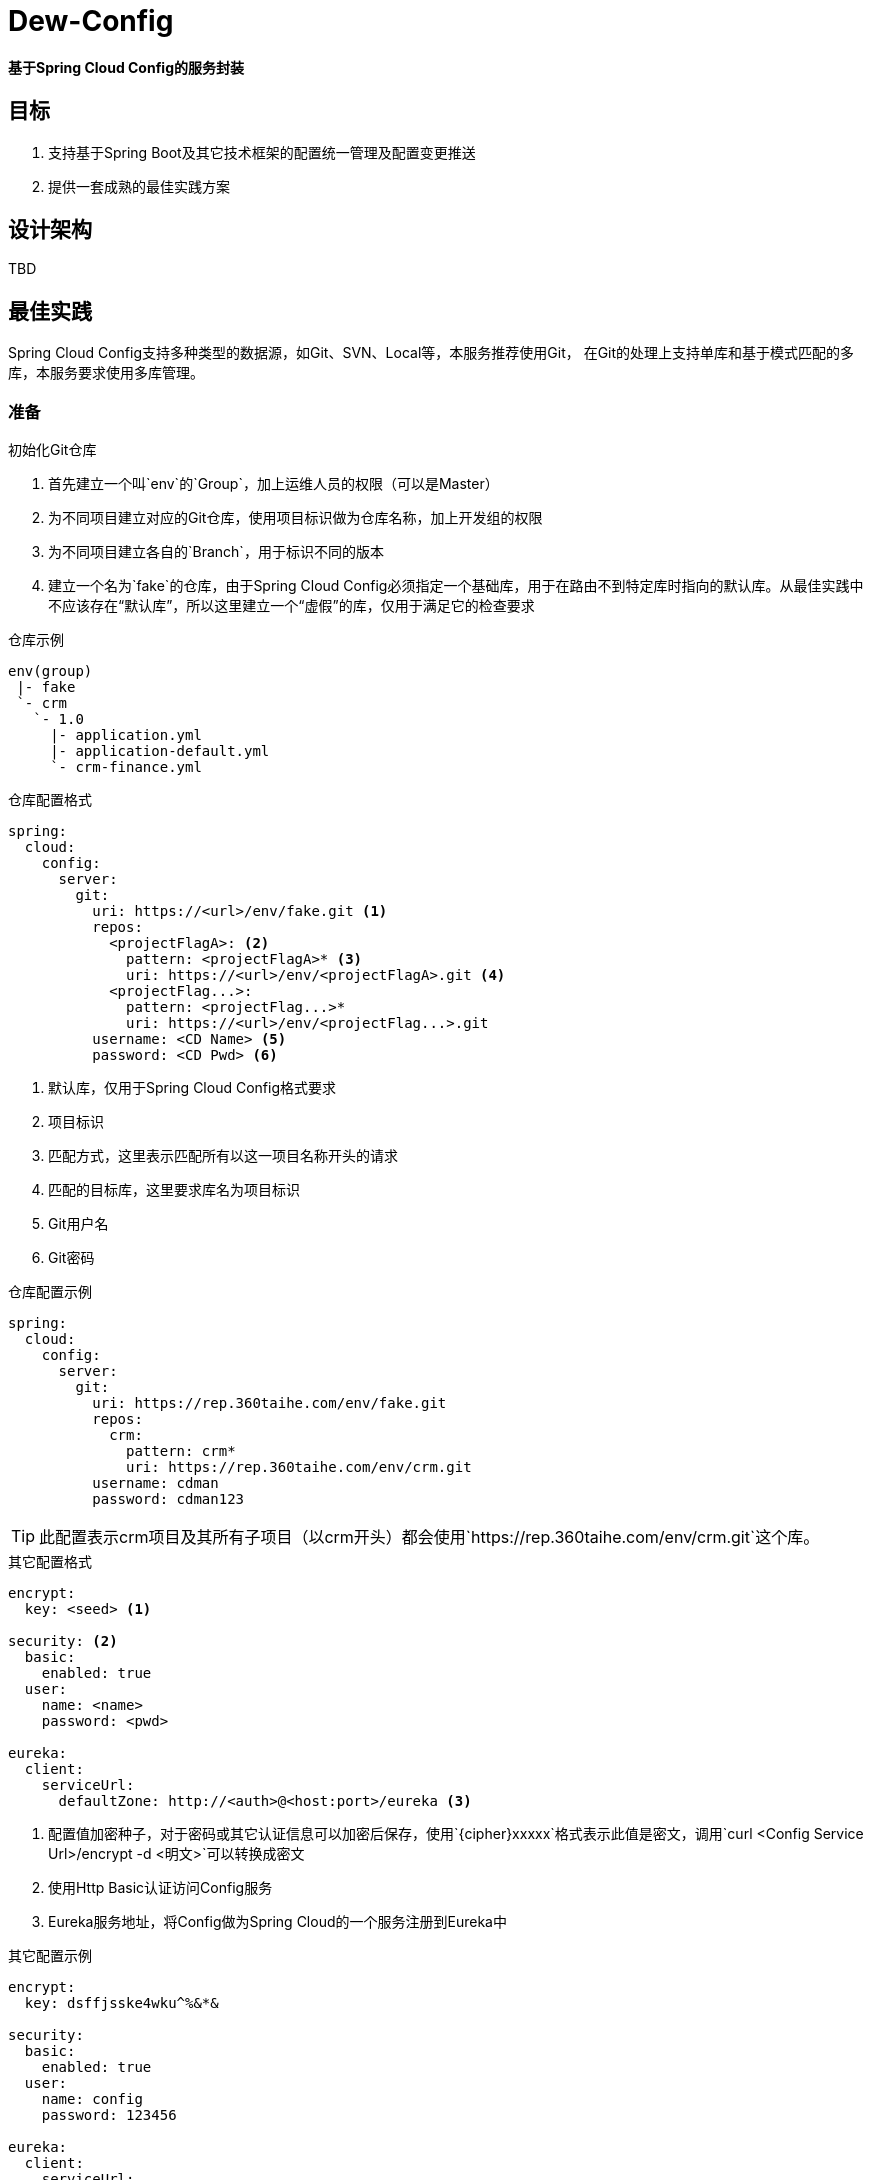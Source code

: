 = Dew-Config

*基于Spring Cloud Config的服务封装*

== 目标
. 支持基于Spring Boot及其它技术框架的配置统一管理及配置变更推送
. 提供一套成熟的最佳实践方案

== 设计架构

TBD

== 最佳实践

Spring Cloud Config支持多种类型的数据源，如Git、SVN、Local等，本服务推荐使用Git，
在Git的处理上支持单库和基于模式匹配的多库，本服务要求使用多库管理。

=== 准备

.初始化Git仓库

. 首先建立一个叫`env`的`Group`，加上运维人员的权限（可以是Master）
. 为不同项目建立对应的Git仓库，使用项目标识做为仓库名称，加上开发组的权限
. 为不同项目建立各自的`Branch`，用于标识不同的版本
. 建立一个名为`fake`的仓库，由于Spring Cloud Config必须指定一个基础库，用于在路由不到特定库时指向的默认库。从最佳实践中不应该存在“默认库”，所以这里建立一个“虚假”的库，仅用于满足它的检查要求

[source,text]
.仓库示例
----
env(group)
 |- fake
 `- crm
   `- 1.0
     |- application.yml
     |- application-default.yml
     `- crm-finance.yml
----

[source,yml]
.仓库配置格式
----
spring:
  cloud:
    config:
      server:
        git:
          uri: https://<url>/env/fake.git <1>
          repos:
            <projectFlagA>: <2>
              pattern: <projectFlagA>* <3>
              uri: https://<url>/env/<projectFlagA>.git <4>
            <projectFlag...>:
              pattern: <projectFlag...>*
              uri: https://<url>/env/<projectFlag...>.git
          username: <CD Name> <5>
          password: <CD Pwd> <6>
----
<1> 默认库，仅用于Spring Cloud Config格式要求
<2> 项目标识
<3> 匹配方式，这里表示匹配所有以这一项目名称开头的请求
<4> 匹配的目标库，这里要求库名为项目标识
<5> Git用户名
<6> Git密码

[source,yml]
.仓库配置示例
----
spring:
  cloud:
    config:
      server:
        git:
          uri: https://rep.360taihe.com/env/fake.git
          repos:
            crm:
              pattern: crm*
              uri: https://rep.360taihe.com/env/crm.git
          username: cdman
          password: cdman123
----
TIP: 此配置表示crm项目及其所有子项目（以crm开头）都会使用`https://rep.360taihe.com/env/crm.git`这个库。

[source,yml]
.其它配置格式
----
encrypt:
  key: <seed> <1>

security: <2>
  basic:
    enabled: true
  user:
    name: <name>
    password: <pwd>

eureka:
  client:
    serviceUrl:
      defaultZone: http://<auth>@<host:port>/eureka <3>
----
<1> 配置值加密种子，对于密码或其它认证信息可以加密后保存，使用`{cipher}xxxxx`格式表示此值是密文，调用`curl <Config Service Url>/encrypt -d <明文>`可以转换成密文
<2> 使用Http Basic认证访问Config服务
<3> Eureka服务地址，将Config做为Spring Cloud的一个服务注册到Eureka中

[source,yml]
.其它配置示例
----
encrypt:
  key: dsffjsske4wku^%&*&

security:
  basic:
    enabled: true
  user:
    name: config
    password: 123456

eureka:
  client:
    serviceUrl:
      defaultZone: http://registry:123456@localhost:10000/eureka
----

=== 使用

Config服务使用Http方式获取数据，支持多种`path`组合，这里推荐为：
`http<s>://<Config Service Url>/<Project Flag>/<Profile Flag>/<Version Flag>/<Specific File Name>`

[source,properties]
.例 `http://xxx/crm-finance/prod/1.0/application.yml` 表示获取`crm-finance`这个服务`生产环境`下`1.0`版本的`application-default.yml`文件。它返回：
----
"dew.basic.name": "泰然金服CRM",
"dew.basic.version": 1,
"dew.basic.desc": "",
...
----

[TIP]
.Profile Flag说明
====
`Profile Flag`指的是环境变量，项目一般会分`开发（dev）、测试（test）、预发（prepub）、生产（prod）`等多个环境，如果项目不存在或不需要区分环境时使用`default`标识。
====

[IMPORTANT]
.文件组合说明
====
在不指定`Specific File Name`时，Config服务会返回符合url要求的所有文件：
. application.<yml/properties>
. application-<Profile Flag>.<yml/properties>
. <Project Flag>.<yml/properties>
. <Project Flag>-<Profile Flag>.<yml/properties>

如上，application.yml或application.properties是基础文件，只要它存在无论访问什么`Project Flag`/`Profile Flag`都会返回，同时还会加上一个带`Profile Flag`的application文件，最后带上两个`Profile Flag`文件，一个有`Profile Flag`，一个没有。
====

[source,properties]
.例 `http://xxx/crm-finance/prod/1.0` 表示获取`crm-finance`这个服务`生产环境`下`1.0`版本的`application-default.yml`文件。它返回：
----
{
    "name": "crm-finance",
    "profiles": [
        "prod"
    ],
    "label": "1.0",
    "propertySources": [
        {
            "name": "https://rep.360taihe.com/env/crm.git/application-prod.yml",
            "source": {
                "spring.redis.host": "172.30.251.183",
                "spring.redis.port": 16379,
                ...
            }
        },
        {
            "name": "https://rep.360taihe.com/env/crm.git/crm-finance.yml",
            "source": {
                "server.port": 8000
            }
        },
        {
            "name": "https://rep.360taihe.com/env/crm.git/application.yml",
            "source": {
                "dew.basic.name": "泰然金服CRM",
                "dew.basic.version": 1,
                ...
            }
        }
    ]
}
----

==== Spring Cloud项目

Config服务与Spring Cloud可以很好的适配。

.启用Config服务

[source,xml]
.添加`cloud-core`依赖
----
<dependency>
    <groupId>com.tairanchina.csp.dew</groupId>
    <artifactId>cloud-core</artifactId>
    <version>${dew.version}</version>
</dependency>
----

[source,java]
.继承`DewCloudApplication`类
----
public abstract class SomeApplication extends DewCloudApplication {
    public static void main(String[] args) {
        new SpringApplicationBuilder(SomeApplication.class).run(args);
    }
}
----

[source.yml]
.配置Config服务格式
----
spring:
  cloud:
    config:
      discovery:
        enabled: true <1>
        service-id: config <2>
      username: <name> <3>
      password: <pwd> <4>
      label: <version> <5>

eureka:
  client:
    serviceUrl:
      defaultZone: http://<auth>@<host:port>/eureka <6>

management:
  address: 127.0.0.1 <7>
  security:
    enabled: false <8>
----
<1> 启用服务发现，即从Eureka服务中找Config服务
<2> Config服务在Eureka服务中的服务id
<3> Config服务Http Basic认证用户名
<4> Config服务Http Basic认证密码
<5> 当前配置的版本号
<6> Eureka服务Url
<7> 管理请求允许的IP
<8> 由于使用了白名单，可以关闭管理请求的认证

TIP: 当服务没有使用Eureka时可以去除`discovery`配置，使用`uri`直接指定Config服务的Url

[source.yml]
.配置Config服务示例
----
spring:
  cloud:
    config:
      discovery:
        enabled: true
        service-id: config
      username: config
      password: 123456
      label: 1.0

eureka:
  client:
    serviceUrl:
      defaultZone:  http://registry:123456@172.30.248.162:10000/eureka

management:
  address: 127.0.0.1
  security:
    enabled: false
----

.获取配置
Spring Boot支持两种方式获取Classpath下的`yml`或`properties`文件
. 使用`@ConfigurationProperties`将配置映射成Java对象，
. 使用`@Value("${}")`获取某个配置项的值

TIP: via https://docs.spring.io/spring-boot/docs/current/reference/html/boot-features-external-config.html

[source.java]
.获取配置示例
----
// 配置文件
config-example:
  version: v1.0  // 有一个叫config-example.version的配置

// 方式一，使用@ConfigurationProperties
@Component
@ConfigurationProperties(prefix = "config-example")  // 前缀
public class ConfigExampleConfig {
    private String version;
    // get/set...
}

# 测试类
@RestController
public class TestController {

    @Autowired
    private ConfigExampleConfig configExampleConfig; // 方式一注入

    @Value("${config-example.version}") // 方式二注入
    private String version;

    @RequestMapping("/value") // 测试调用
    public void value() throws BadPaddingException, InvalidKeySpecException, NoSuchAlgorithmException, IllegalBlockSizeException, NoSuchPaddingException, InvalidKeyException, IOException {
        System.out.println("Ctl @Value:" + version);
        System.out.println("Ctl @ConfigurationProperties:" + configExampleConfig.getVersion());
    }

}
----

.配置变更

有两种方式实现配置变更：
. 使用@RefreshScope注解，调用`http<s>://<host:port>/refresh`实现配置刷新
. 设置`endpoints.restart.enabled: true`，调用`http<s>://<host:port>/restart`重启服务

经测试，配置刷新在某些场景下无效，且对单例或使用缓存的应用也无法刷新，所以推荐重启的方法。

IMPORTANT: 重启需要错开执行，保证同一时间有可用服务。

==== Other Frameworks

TBD

==== CD

TBD

== 部署
=== 运行环境
Java8及以上、Git

TBD
